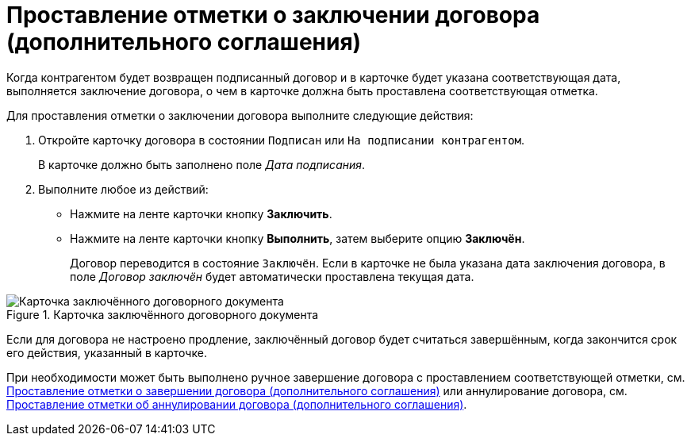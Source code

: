 = Проставление отметки о заключении договора (дополнительного соглашения)

Когда контрагентом будет возвращен подписанный договор и в карточке будет указана соответствующая дата, выполняется заключение договора, о чем в карточке должна быть проставлена соответствующая отметка.

Для проставления отметки о заключении договора выполните следующие действия:

. Откройте карточку договора в состоянии `Подписан` или `На подписании контрагентом`.
+
В карточке должно быть заполнено поле _Дата подписания_.
+
. Выполните любое из действий:
+
* Нажмите на ленте карточки кнопку *Заключить*.
* Нажмите на ленте карточки кнопку *Выполнить*, затем выберите опцию *Заключён*.
+
Договор переводится в состояние `Заключён`. Если в карточке не была указана дата заключения договора, в поле _Договор заключён_ будет автоматически проставлена текущая дата.

.Карточка заключённого договорного документа
image::contract-concluded.png[Карточка заключённого договорного документа]

Если для договора не настроено продление, заключённый договор будет считаться завершённым, когда закончится срок его действия, указанный в карточке.

При необходимости может быть выполнено ручное завершение договора с проставлением соответствующей отметки, см. xref:contracts/forced-finish.adoc[Проставление отметки о завершении договора (дополнительного соглашения)] или аннулирование договора, см. xref:contracts/cancel.adoc[Проставление отметки об аннулировании договора (дополнительного соглашения)].
